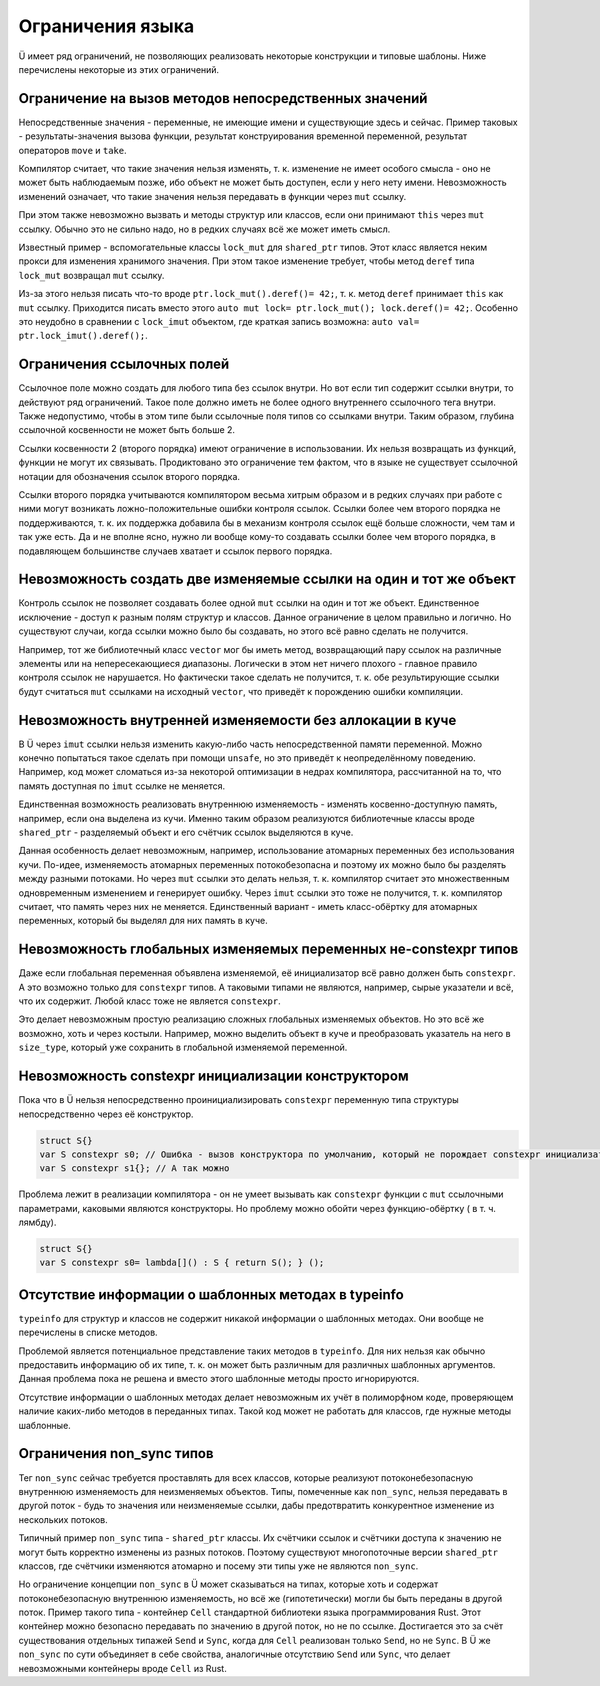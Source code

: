 Ограничения языка
=================

Ü имеет ряд ограничений, не позволяющих реализовать некоторые конструкции и типовые шаблоны.
Ниже перечислены некоторые из этих ограничений.


Ограничение на вызов методов непосредственных значений
------------------------------------------------------

Непосредственные значения - переменные, не имеющие имени и существующие здесь и сейчас.
Пример таковых - результаты-значения вызова функции, результат конструирования временной переменной, результат операторов ``move`` и ``take``.

Компилятор считает, что такие значения нельзя изменять, т. к. изменение не имеет особого смысла - оно не может быть наблюдаемым позже, ибо объект не может быть доступен, если у него нету имени.
Невозможность изменений означает, что такие значения нельзя передавать в функции через ``mut`` ссылку.

При этом также невозможно вызвать и методы структур или классов, если они принимают ``this`` через ``mut`` ссылку.
Обычно это не сильно надо, но в редких случаях всё же может иметь смысл.

Известный пример - вспомогательные классы ``lock_mut`` для ``shared_ptr`` типов.
Этот класс является неким прокси для изменения хранимого значения.
При этом такое изменение требует, чтобы метод ``deref`` типа ``lock_mut`` возвращал ``mut`` ссылку.

Из-за этого нельзя писать что-то вроде ``ptr.lock_mut().deref()= 42;``, т. к. метод ``deref`` принимает ``this`` как ``mut`` ссылку.
Приходится писать вместо этого ``auto mut lock= ptr.lock_mut(); lock.deref()= 42;``.
Особенно это неудобно в сравнении с ``lock_imut`` объектом, где краткая запись возможна: ``auto val= ptr.lock_imut().deref();``.


Ограничения ссылочных полей
---------------------------

Ссылочное поле можно создать для любого типа без ссылок внутри.
Но вот если тип содержит ссылки внутри, то действуют ряд ограничений.
Такое поле должно иметь не более одного внутреннего ссылочного тега внутри.
Также недопустимо, чтобы в этом типе были ссылочные поля типов со ссылками внутри.
Таким образом, глубина ссылочной косвенности не может быть больше 2.

Ссылки косвенности 2 (второго порядка) имеют ограничение в использовании.
Их нельзя возвращать из функций, функции не могут их связывать.
Продиктовано это ограничение тем фактом, что в языке не существует ссылочной нотации для обозначения ссылок второго порядка.

Ссылки второго порядка учитываются компилятором весьма хитрым образом и в редких случаях при работе с ними могут возникать ложно-положительные ошибки контроля ссылок.
Ссылки более чем второго порядка не поддерживаются, т. к. их поддержка добавила бы в механизм контроля ссылок ещё больше сложности, чем там и так уже есть.
Да и не вполне ясно, нужно ли вообще кому-то создавать ссылки более чем второго порядка, в подавляющем большинстве случаев хватает и ссылок первого порядка.


Невозможность создать две изменяемые ссылки на один и тот же объект
-------------------------------------------------------------------

Контроль ссылок не позволяет создавать более одной ``mut`` ссылки на один и тот же объект.
Единственное исключение - доступ к разным полям структур и классов.
Данное ограничение в целом правильно и логично.
Но существуют случаи, когда ссылки можно было бы создавать, но этого всё равно сделать не получится.

Например, тот же библиотечный класс ``vector`` мог бы иметь метод, возвращающий пару ссылок на различные элементы или на непересекающиеся диапазоны.
Логически в этом нет ничего плохого - главное правило контроля ссылок не нарушается.
Но фактически такое сделать не получится, т. к. обе результирующие ссылки будут считаться ``mut`` ссылками на исходный ``vector``, что приведёт к порождению ошибки компиляции.


Невозможность внутренней изменяемости без аллокации в куче
----------------------------------------------------------

В Ü через ``imut`` ссылки нельзя изменить какую-либо часть непосредственной памяти переменной.
Можно конечно попытаться такое сделать при помощи ``unsafe``, но это приведёт к неопределённому поведению.
Например, код может сломаться из-за некоторой оптимизации в недрах компилятора, рассчитанной на то, что память доступная по ``imut`` ссылке не меняется.

Единственная возможность реализовать внутреннюю изменяемость - изменять косвенно-доступную память, например, если она выделена из кучи.
Именно таким образом реализуются библиотечные классы вроде ``shared_ptr`` - разделяемый объект и его счётчик ссылок выделяются в куче.

Данная особенность делает невозможным, например, использование атомарных переменных без использования кучи.
По-идее, изменяемость атомарных переменных потокобезопасна и поэтому их можно было бы разделять между разными потоками.
Но через ``mut`` ссылки это делать нельзя, т. к. компилятор считает это множественным одновременным изменением и генерирует ошибку.
Через ``imut`` ссылки это тоже не получится, т. к. компилятор считает, что память через них не меняется.
Единственный вариант - иметь класс-обёртку для атомарных переменных, который бы выделял для них память в куче.


Невозможность глобальных изменяемых переменных не-constexpr типов
-----------------------------------------------------------------

Даже если глобальная переменная объявлена изменяемой, её инициализатор всё равно должен быть ``constexpr``.
А это возможно только для ``constexpr`` типов.
А таковыми типами не являются, например, сырые указатели и всё, что их содержит.
Любой класс тоже не является ``constexpr``.

Это делает невозможным простую реализацию сложных глобальных изменяемых объектов.
Но это всё же возможно, хоть и через костыли.
Например, можно выделить объект в куче и преобразовать указатель на него в ``size_type``, который уже сохранить в глобальной изменяемой переменной.


Невозможность constexpr инициализации конструктором
---------------------------------------------------

Пока что в Ü нельзя непосредственно проинициализировать ``constexpr`` переменную типа структуры непосредственно через её конструктор.

.. code-block:: u_spr

   struct S{}
   var S constexpr s0; // Ошибка - вызов конструктора по умолчанию, который не порождает constexpr инициализатора
   var S constexpr s1{}; // А так можно

Проблема лежит в реализации компилятора - он не умеет вызывать как ``constexpr`` функции с ``mut`` ссылочными параметрами, каковыми являются конструкторы.
Но проблему можно обойти через функцию-обёртку ( в т. ч. лямбду).

.. code-block:: u_spr

   struct S{}
   var S constexpr s0= lambda[]() : S { return S(); } ();


Отсутствие информации о шаблонных методах в typeinfo
----------------------------------------------------

``typeinfo`` для структур и классов не содержит никакой информации о шаблонных методах.
Они вообще не перечислены в списке методов.

Проблемой является потенциальное представление таких методов в ``typeinfo``.
Для них нельзя как обычно предоставить информацию об их типе, т. к. он может быть различным для различных шаблонных аргументов.
Данная проблема пока не решена и вместо этого шаблонные методы просто игнорируются.

Отсутствие информации о шаблонных методах делает невозможным их учёт в полиморфном коде, проверяющем наличие каких-либо методов в переданных типах.
Такой код может не работать для классов, где нужные методы шаблонные.


Ограничения non_sync типов
--------------------------

Тег ``non_sync`` сейчас требуется проставлять для всех классов, которые реализуют потоконебезопасную внутреннюю изменяемость для неизменяемых объектов.
Типы, помеченные как ``non_sync``, нельзя передавать в другой поток - будь то значения или неизменяемые ссылки, дабы предотвратить конкурентное изменение из нескольких потоков.

Типичный пример ``non_sync`` типа - ``shared_ptr`` классы.
Их счётчики ссылок и счётчики доступа к значению не могут быть корректно изменены из разных потоков.
Поэтому существуют многопоточные версии ``shared_ptr`` классов, где счётчики изменяются атомарно и посему эти типы уже не являются ``non_sync``.

Но ограничение концепции ``non_sync`` в Ü может сказываться на типах, которые хоть и содержат потоконебезопасную внутреннюю изменяемость, но всё же (гипотетически) могли бы быть переданы в другой поток.
Пример такого типа - контейнер ``Cell`` стандартной библиотеки языка программирования Rust.
Этот контейнер можно безопасно передавать по значению в другой поток, но не по ссылке.
Достигается это за счёт существования отдельных типажей ``Send`` и ``Sync``, когда для ``Cell`` реализован только ``Send``, но не ``Sync``.
В Ü же ``non_sync`` по сути объединяет в себе свойства, аналогичные отсутствию ``Send`` или ``Sync``, что делает невозможными контейнеры вроде ``Cell`` из Rust.
